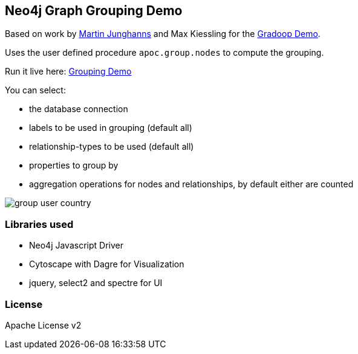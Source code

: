 == Neo4j Graph Grouping Demo

Based on work by http://twitter.com/kc1s[Martin Junghanns] and Max Kiessling for the https://github.com/dbs-leipzig/gradoop_demo#graph-grouping[Gradoop Demo].

Uses the user defined procedure `apoc.group.nodes` to compute the grouping.

Run it live here: https://rawgit.com/neo4j-examples/neo4j-grouping/master/index.html[Grouping Demo]

You can select:

* the database connection
* labels to be used in grouping (default all)
* relationship-types to be used (default all)
* properties to group by
* aggregation operations for nodes and relationships, by default either are counted

image::img/group-user-country.jpg[]

=== Libraries used

* Neo4j Javascript Driver
* Cytoscape with Dagre for Visualization
* jquery, select2 and spectre for UI

=== License

Apache License v2